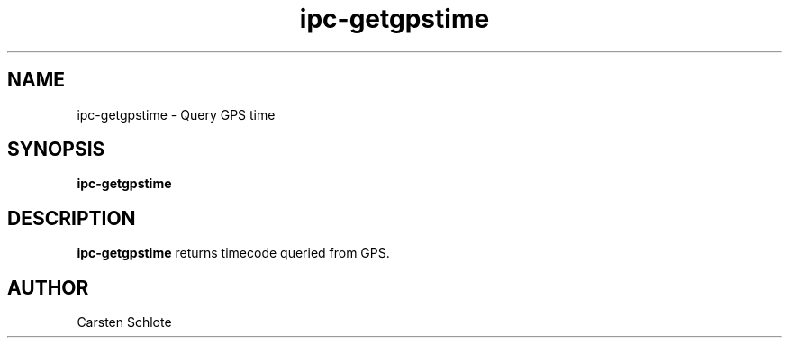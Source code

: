 .\"
.TH ipc-getgpstime 1 "Feb. 2012" "Ubuntu"
.SH NAME
ipc-getgpstime \- Query GPS time
.SH SYNOPSIS
.B ipc-getgpstime
.SH DESCRIPTION
.B ipc-getgpstime
returns timecode queried from GPS.
.SH AUTHOR
Carsten Schlote

